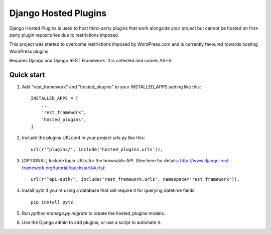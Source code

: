 =====================
Django Hosted Plugins
=====================

Django Hosted Plugins is used to host third-party plugins that work alongside
your project but cannot be hosted on first-party plugin repositories
due to restrictions imposed.

This project was started to overcome restrictions imposed by WordPress.com
and is currently favoured towards hosting WordPress plugins.

Requires Django and Django REST Framework. It is untested and comes AS-IS.

Quick start
-----------

1. Add "rest_framework" and "hosted_plugins" to your INSTALLED_APPS setting like this::

    INSTALLED_APPS = [
        ...
        'rest_framework',
        'hosted_plugins',
    ]

2. Include the plugins URLconf in your project urls.py like this::

    url(r'^plugins/', include('hosted_plugins.urls')),

3. [OPTIONAL] Include login URLs for the browsable API. (See here for details: http://www.django-rest-framework.org/tutorial/quickstart/#urls)::

    url(r'^api-auth/', include('rest_framework.urls', namespace='rest_framework')),

4. Install pytz if you're using a database that will require it for querying datetime fields::

    pip install pytz

5. Run `python manage.py migrate` to create the hosted_plugins models.

6. Use the Django admin to add plugins, or use a script to automate it.
